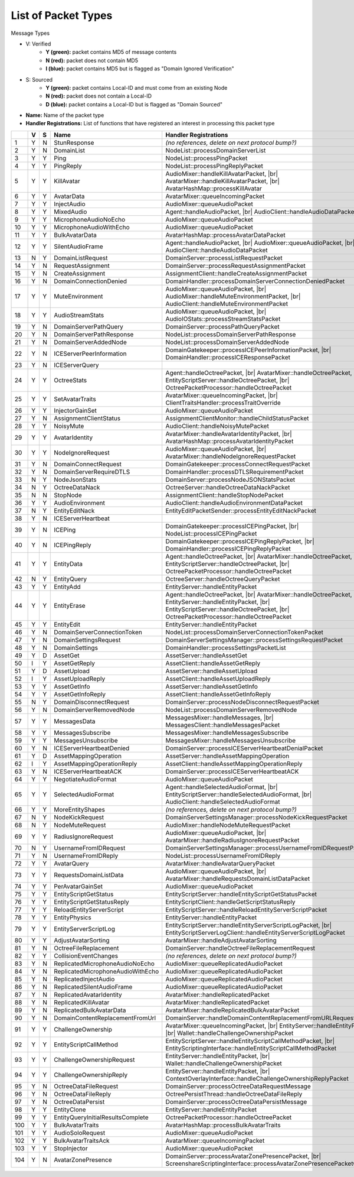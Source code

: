 List of Packet Types
====================

.. role:: yes

.. role:: no

.. role:: blu

.. raw:: html

   <script type="text/javascript" src="http://ajax.googleapis.com/ajax/libs/jquery/1.7.1/jquery.min.js"></script>
   <script>
     $(document).ready(function() {
       $('.yes').closest('TD').addClass('yes-parent');
       $('.no').closest('TD').addClass('no-parent');
       $('.blu').closest('TD').addClass('blu-parent');
     });
   </script>
   <style>
      TD.yes-parent { background-color:#00ff00 !important;}
      TD.no-parent { background-color:#ff0000 !important;}
      TD.blu-parent { background-color:#0000ff !important;}
   </style>

.. |br| raw:: html

    <br>

Message Types

- V: Verified
    - **Y (green):** packet contains MD5 of message contents
    - **N (red):** packet does not contain MD5
    - **I (blue):** packet contains MD5 but is flagged as "Domain Ignored Verification"
- S: Sourced
    - **Y (green):** packet contains Local-ID and must come from an existing Node
    - **N (red):** packet does not contain a Local-ID
    - **D (blue):** packet contains a Local-ID but is flagged as "Domain Sourced"
- **Name:** Name of the packet type
- **Handler Registrations:** List of functions that have registered an interest in processing this packet type

+-----+----------+----------+-----------------------------------+------------------------------------------------------------------------+
|     | V        | S        | Name                              | Handler Registrations                                                  |
+=====+==========+==========+===================================+========================================================================+
| 1   | :yes:`Y` | :no:`N`  | StunResponse                      | *(no references, delete on next protocol bump?)*                       |
+-----+----------+----------+-----------------------------------+------------------------------------------------------------------------+
| 2   | :yes:`Y` | :no:`N`  | DomainList                        | NodeList::processDomainServerList                                      |
+-----+----------+----------+-----------------------------------+------------------------------------------------------------------------+
| 3   | :yes:`Y` | :yes:`Y` | Ping                              | NodeList::processPingPacket                                            |
+-----+----------+----------+-----------------------------------+------------------------------------------------------------------------+
| 4   | :yes:`Y` | :yes:`Y` | PingReply                         | NodeList::processPingReplyPacket                                       |
+-----+----------+----------+-----------------------------------+------------------------------------------------------------------------+
| 5   | :yes:`Y` | :yes:`Y` | KillAvatar                        | AudioMixer::handleKillAvatarPacket, |br|                               |
|     |          |          |                                   | AvatarMixer::handleKillAvatarPacket, |br|                              |
|     |          |          |                                   | AvatarHashMap::processKillAvatar                                       |
+-----+----------+----------+-----------------------------------+------------------------------------------------------------------------+
| 6   | :yes:`Y` | :yes:`Y` | AvatarData                        | AvatarMixer::queueIncomingPacket                                       |
+-----+----------+----------+-----------------------------------+------------------------------------------------------------------------+
| 7   | :yes:`Y` | :yes:`Y` | InjectAudio                       | AudioMixer::queueAudioPacket                                           |
+-----+----------+----------+-----------------------------------+------------------------------------------------------------------------+
| 8   | :yes:`Y` | :yes:`Y` | MixedAudio                        | Agent::handleAudioPacket, |br|                                         |
|     |          |          |                                   | AudioClient::handleAudioDataPacket                                     |
+-----+----------+----------+-----------------------------------+------------------------------------------------------------------------+
| 9   | :yes:`Y` | :yes:`Y` | MicrophoneAudioNoEcho             | AudioMixer::queueAudioPacket                                           |
+-----+----------+----------+-----------------------------------+------------------------------------------------------------------------+
| 10  | :yes:`Y` | :yes:`Y` | MicrophoneAudioWithEcho           | AudioMixer::queueAudioPacket                                           |
+-----+----------+----------+-----------------------------------+------------------------------------------------------------------------+
| 11  | :yes:`Y` | :yes:`Y` | BulkAvatarData                    | AvatarHashMap::processAvatarDataPacket                                 |
+-----+----------+----------+-----------------------------------+------------------------------------------------------------------------+
| 12  | :yes:`Y` | :yes:`Y` | SilentAudioFrame                  | Agent::handleAudioPacket, |br|                                         |
|     |          |          |                                   | AudioMixer::queueAudioPacket, |br|                                     |
|     |          |          |                                   | AudioClient::handleAudioDataPacket                                     |
+-----+----------+----------+-----------------------------------+------------------------------------------------------------------------+
| 13  | :no:`N`  | :yes:`Y` | DomainListRequest                 | DomainServer::processListRequestPacket                                 |
+-----+----------+----------+-----------------------------------+------------------------------------------------------------------------+
| 14  | :yes:`Y` | :no:`N`  | RequestAssignment                 | DomainServer::processRequestAssignmentPacket                           |
+-----+----------+----------+-----------------------------------+------------------------------------------------------------------------+
| 15  | :yes:`Y` | :no:`N`  | CreateAssignment                  | AssignmentClient::handleCreateAssignmentPacket                         |
+-----+----------+----------+-----------------------------------+------------------------------------------------------------------------+
| 16  | :yes:`Y` | :no:`N`  | DomainConnectionDenied            | DomainHandler::processDomainServerConnectionDeniedPacket               |
+-----+----------+----------+-----------------------------------+------------------------------------------------------------------------+
| 17  | :yes:`Y` | :yes:`Y` | MuteEnvironment                   | AudioMixer::queueAudioPacket, |br|                                     |
|     |          |          |                                   | AudioMixer::handleMuteEnvironmentPacket, |br|                          |
|     |          |          |                                   | AudioClient::handleMuteEnvironmentPacket                               |
+-----+----------+----------+-----------------------------------+------------------------------------------------------------------------+
| 18  | :yes:`Y` | :yes:`Y` | AudioStreamStats                  | AudioMixer::queueAudioPacket, |br|                                     |
|     |          |          |                                   | AudioIOStats::processStreamStatsPacket                                 |
+-----+----------+----------+-----------------------------------+------------------------------------------------------------------------+
| 19  | :yes:`Y` | :no:`N`  | DomainServerPathQuery             | DomainServer::processPathQueryPacket                                   |
+-----+----------+----------+-----------------------------------+------------------------------------------------------------------------+
| 20  | :yes:`Y` | :no:`N`  | DomainServerPathResponse          | NodeList::processDomainServerPathResponse                              |
+-----+----------+----------+-----------------------------------+------------------------------------------------------------------------+
| 21  | :yes:`Y` | :no:`N`  | DomainServerAddedNode             | NodeList::processDomainServerAddedNode                                 |
+-----+----------+----------+-----------------------------------+------------------------------------------------------------------------+
| 22  | :yes:`Y` | :no:`N`  | ICEServerPeerInformation          | DomainGatekeeper::processICEPeerInformationPacket, |br|                |
|     |          |          |                                   | DomainHandler::processICEResponsePacket                                |
+-----+----------+----------+-----------------------------------+------------------------------------------------------------------------+
| 23  | :yes:`Y` | :no:`N`  | ICEServerQuery                    |                                                                        |
+-----+----------+----------+-----------------------------------+------------------------------------------------------------------------+
| 24  | :yes:`Y` | :yes:`Y` | OctreeStats                       | Agent::handleOctreePacket, |br|                                        |
|     |          |          |                                   | AvatarMixer::handleOctreePacket, |br|                                  |
|     |          |          |                                   | EntityScriptServer::handleOctreePacket, |br|                           |
|     |          |          |                                   | OctreePacketProcessor::handleOctreePacket                              |
+-----+----------+----------+-----------------------------------+------------------------------------------------------------------------+
| 25  | :yes:`Y` | :yes:`Y` | SetAvatarTraits                   | AvatarMixer::queueIncomingPacket, |br|                                 |
|     |          |          |                                   | ClientTraitsHandler::processTraitOverride                              |
+-----+----------+----------+-----------------------------------+------------------------------------------------------------------------+
| 26  | :yes:`Y` | :yes:`Y` | InjectorGainSet                   | AudioMixer::queueAudioPacket                                           |
+-----+----------+----------+-----------------------------------+------------------------------------------------------------------------+
| 27  | :yes:`Y` | :no:`N`  | AssignmentClientStatus            | AssignmentClientMonitor::handleChildStatusPacket                       |
+-----+----------+----------+-----------------------------------+------------------------------------------------------------------------+
| 28  | :yes:`Y` | :yes:`Y` | NoisyMute                         | AudioClient::handleNoisyMutePacket                                     |
+-----+----------+----------+-----------------------------------+------------------------------------------------------------------------+
| 29  | :yes:`Y` | :yes:`Y` | AvatarIdentity                    | AvatarMixer::handleAvatarIdentityPacket, |br|                          |
|     |          |          |                                   | AvatarHashMap::processAvatarIdentityPacket                             |
+-----+----------+----------+-----------------------------------+------------------------------------------------------------------------+
| 30  | :yes:`Y` | :yes:`Y` | NodeIgnoreRequest                 | AudioMixer::queueAudioPacket, |br|                                     |
|     |          |          |                                   | AvatarMixer::handleNodeIgnoreRequestPacket                             |
+-----+----------+----------+-----------------------------------+------------------------------------------------------------------------+
| 31  | :yes:`Y` | :no:`N`  | DomainConnectRequest              | DomainGatekeeper::processConnectRequestPacket                          |
+-----+----------+----------+-----------------------------------+------------------------------------------------------------------------+
| 32  | :yes:`Y` | :no:`N`  | DomainServerRequireDTLS           | DomainHandler::processDTLSRequirementPacket                            |
+-----+----------+----------+-----------------------------------+------------------------------------------------------------------------+
| 33  | :no:`N`  | :yes:`Y` | NodeJsonStats                     | DomainServer::processNodeJSONStatsPacket                               |
+-----+----------+----------+-----------------------------------+------------------------------------------------------------------------+
| 34  | :no:`N`  | :yes:`Y` | OctreeDataNack                    | OctreeServer::handleOctreeDataNackPacket                               |
+-----+----------+----------+-----------------------------------+------------------------------------------------------------------------+
| 35  | :no:`N`  | :no:`N`  | StopNode                          | AssignmentClient::handleStopNodePacket                                 |
+-----+----------+----------+-----------------------------------+------------------------------------------------------------------------+
| 36  | :yes:`Y` | :yes:`Y` | AudioEnvironment                  | AudioClient::handleAudioEnvironmentDataPacket                          |
+-----+----------+----------+-----------------------------------+------------------------------------------------------------------------+
| 37  | :no:`N`  | :yes:`Y` | EntityEditNack                    | EntityEditPacketSender::processEntityEditNackPacket                    |
+-----+----------+----------+-----------------------------------+------------------------------------------------------------------------+
| 38  | :yes:`Y` | :no:`N`  | ICEServerHeartbeat                |                                                                        |
+-----+----------+----------+-----------------------------------+------------------------------------------------------------------------+
| 39  | :yes:`Y` | :no:`N`  | ICEPing                           | DomainGatekeeper::processICEPingPacket, |br|                           |
|     |          |          |                                   | NodeList::processICEPingPacket                                         |
+-----+----------+----------+-----------------------------------+------------------------------------------------------------------------+
| 40  | :yes:`Y` | :no:`N`  | ICEPingReply                      | DomainGatekeeper::processICEPingReplyPacket, |br|                      |
|     |          |          |                                   | DomainHandler::processICEPingReplyPacket                               |
+-----+----------+----------+-----------------------------------+------------------------------------------------------------------------+
| 41  | :yes:`Y` | :yes:`Y` | EntityData                        | Agent::handleOctreePacket, |br|                                        |
|     |          |          |                                   | AvatarMixer::handleOctreePacket, |br|                                  |
|     |          |          |                                   | EntityScriptServer::handleOctreePacket, |br|                           |
|     |          |          |                                   | OctreePacketProcessor::handleOctreePacket                              |
+-----+----------+----------+-----------------------------------+------------------------------------------------------------------------+
| 42  | :no:`N`  | :yes:`Y` | EntityQuery                       | OctreeServer::handleOctreeQueryPacket                                  |
+-----+----------+----------+-----------------------------------+------------------------------------------------------------------------+
| 43  | :yes:`Y` | :yes:`Y` | EntityAdd                         | EntityServer::handleEntityPacket                                       |
+-----+----------+----------+-----------------------------------+------------------------------------------------------------------------+
| 44  | :yes:`Y` | :yes:`Y` | EntityErase                       | Agent::handleOctreePacket, |br|                                        |
|     |          |          |                                   | AvatarMixer::handleOctreePacket, |br|                                  |
|     |          |          |                                   | EntityServer::handleEntityPacket, |br|                                 |
|     |          |          |                                   | EntityScriptServer::handleOctreePacket, |br|                           |
|     |          |          |                                   | OctreePacketProcessor::handleOctreePacket                              |
+-----+----------+----------+-----------------------------------+------------------------------------------------------------------------+
| 45  | :yes:`Y` | :yes:`Y` | EntityEdit                        | EntityServer::handleEntityPacket                                       |
+-----+----------+----------+-----------------------------------+------------------------------------------------------------------------+
| 46  | :yes:`Y` | :no:`N`  | DomainServerConnectionToken       | NodeList::processDomainServerConnectionTokenPacket                     |
+-----+----------+----------+-----------------------------------+------------------------------------------------------------------------+
| 47  | :yes:`Y` | :no:`N`  | DomainSettingsRequest             | DomainServerSettingsManager::processSettingsRequestPacket              |
+-----+----------+----------+-----------------------------------+------------------------------------------------------------------------+
| 48  | :yes:`Y` | :no:`N`  | DomainSettings                    | DomainHandler::processSettingsPacketList                               |
+-----+----------+----------+-----------------------------------+------------------------------------------------------------------------+
| 49  | :yes:`Y` | :blu:`D` | AssetGet                          | AssetServer::handleAssetGet                                            |
+-----+----------+----------+-----------------------------------+------------------------------------------------------------------------+
| 50  | :blu:`I` | :yes:`Y` | AssetGetReply                     | AssetClient::handleAssetGetReply                                       |
+-----+----------+----------+-----------------------------------+------------------------------------------------------------------------+
| 51  | :yes:`Y` | :blu:`D` | AssetUpload                       | AssetServer::handleAssetUpload                                         |
+-----+----------+----------+-----------------------------------+------------------------------------------------------------------------+
| 52  | :blu:`I` | :yes:`Y` | AssetUploadReply                  | AssetClient::handleAssetUploadReply                                    |
+-----+----------+----------+-----------------------------------+------------------------------------------------------------------------+
| 53  | :yes:`Y` | :yes:`Y` | AssetGetInfo                      | AssetServer::handleAssetGetInfo                                        |
+-----+----------+----------+-----------------------------------+------------------------------------------------------------------------+
| 54  | :yes:`Y` | :yes:`Y` | AssetGetInfoReply                 | AssetClient::handleAssetGetInfoReply                                   |
+-----+----------+----------+-----------------------------------+------------------------------------------------------------------------+
| 55  | :no:`N`  | :yes:`Y` | DomainDisconnectRequest           | DomainServer::processNodeDisconnectRequestPacket                       |
+-----+----------+----------+-----------------------------------+------------------------------------------------------------------------+
| 56  | :yes:`Y` | :no:`N`  | DomainServerRemovedNode           | NodeList::processDomainServerRemovedNode                               |
+-----+----------+----------+-----------------------------------+------------------------------------------------------------------------+
| 57  | :yes:`Y` | :yes:`Y` | MessagesData                      | MessagesMixer::handleMessages, |br|                                    |
|     |          |          |                                   | MessagesClient::handleMessagesPacket                                   |
+-----+----------+----------+-----------------------------------+------------------------------------------------------------------------+
| 58  | :yes:`Y` | :yes:`Y` | MessagesSubscribe                 | MessagesMixer::handleMessagesSubscribe                                 |
+-----+----------+----------+-----------------------------------+------------------------------------------------------------------------+
| 59  | :yes:`Y` | :yes:`Y` | MessagesUnsubscribe               | MessagesMixer::handleMessagesUnsubscribe                               |
+-----+----------+----------+-----------------------------------+------------------------------------------------------------------------+
| 60  | :yes:`Y` | :no:`N`  | ICEServerHeartbeatDenied          | DomainServer::processICEServerHeartbeatDenialPacket                    |
+-----+----------+----------+-----------------------------------+------------------------------------------------------------------------+
| 61  | :yes:`Y` | :blu:`D` | AssetMappingOperation             | AssetServer::handleAssetMappingOperation                               |
+-----+----------+----------+-----------------------------------+------------------------------------------------------------------------+
| 62  | :blu:`I` | :yes:`Y` | AssetMappingOperationReply        | AssetClient::handleAssetMappingOperationReply                          |
+-----+----------+----------+-----------------------------------+------------------------------------------------------------------------+
| 63  | :yes:`Y` | :no:`N`  | ICEServerHeartbeatACK             | DomainServer::processICEServerHeartbeatACK                             |
+-----+----------+----------+-----------------------------------+------------------------------------------------------------------------+
| 64  | :yes:`Y` | :yes:`Y` | NegotiateAudioFormat              | AudioMixer::queueAudioPacket                                           |
+-----+----------+----------+-----------------------------------+------------------------------------------------------------------------+
| 65  | :yes:`Y` | :yes:`Y` | SelectedAudioFormat               | Agent::handleSelectedAudioFormat, |br|                                 |
|     |          |          |                                   | EntityScriptServer::handleSelectedAudioFormat, |br|                    |
|     |          |          |                                   | AudioClient::handleSelectedAudioFormat                                 |
+-----+----------+----------+-----------------------------------+------------------------------------------------------------------------+
| 66  | :yes:`Y` | :yes:`Y` | MoreEntityShapes                  | *(no references, delete on next protocol bump?)*                       |
+-----+----------+----------+-----------------------------------+------------------------------------------------------------------------+
| 67  | :no:`N`  | :yes:`Y` | NodeKickRequest                   | DomainServerSettingsManager::processNodeKickRequestPacket              |
+-----+----------+----------+-----------------------------------+------------------------------------------------------------------------+
| 68  | :no:`N`  | :yes:`Y` | NodeMuteRequest                   | AudioMixer::handleNodeMuteRequestPacket                                |
+-----+----------+----------+-----------------------------------+------------------------------------------------------------------------+
| 69  | :yes:`Y` | :yes:`Y` | RadiusIgnoreRequest               | AudioMixer::queueAudioPacket, |br|                                     |
|     |          |          |                                   | AvatarMixer::handleRadiusIgnoreRequestPacket                           |
+-----+----------+----------+-----------------------------------+------------------------------------------------------------------------+
| 70  | :no:`N`  | :yes:`Y` | UsernameFromIDRequest             | DomainServerSettingsManager::processUsernameFromIDRequestPacket        |
+-----+----------+----------+-----------------------------------+------------------------------------------------------------------------+
| 71  | :yes:`Y` | :no:`N`  | UsernameFromIDReply               | NodeList::processUsernameFromIDReply                                   |
+-----+----------+----------+-----------------------------------+------------------------------------------------------------------------+
| 72  | :yes:`Y` | :yes:`Y` | AvatarQuery                       | AvatarMixer::handleAvatarQueryPacket                                   |
+-----+----------+----------+-----------------------------------+------------------------------------------------------------------------+
| 73  | :yes:`Y` | :yes:`Y` | RequestsDomainListData            | AudioMixer::queueAudioPacket, |br|                                     |
|     |          |          |                                   | AvatarMixer::handleRequestsDomainListDataPacket                        |
+-----+----------+----------+-----------------------------------+------------------------------------------------------------------------+
| 74  | :yes:`Y` | :yes:`Y` | PerAvatarGainSet                  | AudioMixer::queueAudioPacket                                           |
+-----+----------+----------+-----------------------------------+------------------------------------------------------------------------+
| 75  | :yes:`Y` | :yes:`Y` | EntityScriptGetStatus             | EntityScriptServer::handleEntityScriptGetStatusPacket                  |
+-----+----------+----------+-----------------------------------+------------------------------------------------------------------------+
| 76  | :yes:`Y` | :yes:`Y` | EntityScriptGetStatusReply        | EntityScriptClient::handleGetScriptStatusReply                         |
+-----+----------+----------+-----------------------------------+------------------------------------------------------------------------+
| 77  | :yes:`Y` | :yes:`Y` | ReloadEntityServerScript          | EntityScriptServer::handleReloadEntityServerScriptPacket               |
+-----+----------+----------+-----------------------------------+------------------------------------------------------------------------+
| 78  | :yes:`Y` | :yes:`Y` | EntityPhysics                     | EntityServer::handleEntityPacket                                       |
+-----+----------+----------+-----------------------------------+------------------------------------------------------------------------+
| 79  | :yes:`Y` | :yes:`Y` | EntityServerScriptLog             | EntityScriptServer::handleEntityServerScriptLogPacket, |br|            |
|     |          |          |                                   | EntityScriptServerLogClient::handleEntityServerScriptLogPacket         |
+-----+----------+----------+-----------------------------------+------------------------------------------------------------------------+
| 80  | :yes:`Y` | :yes:`Y` | AdjustAvatarSorting               | AvatarMixer::handleAdjustAvatarSorting                                 |
+-----+----------+----------+-----------------------------------+------------------------------------------------------------------------+
| 81  | :yes:`Y` | :no:`N`  | OctreeFileReplacement             | DomainServer::handleOctreeFileReplacementRequest                       |
+-----+----------+----------+-----------------------------------+------------------------------------------------------------------------+
| 82  | :yes:`Y` | :yes:`Y` | CollisionEventChanges             | *(no references, delete on next protocol bump?)*                       |
+-----+----------+----------+-----------------------------------+------------------------------------------------------------------------+
| 83  | :yes:`Y` | :no:`N`  | ReplicatedMicrophoneAudioNoEcho   | AudioMixer::queueReplicatedAudioPacket                                 |
+-----+----------+----------+-----------------------------------+------------------------------------------------------------------------+
| 84  | :yes:`Y` | :no:`N`  | ReplicatedMicrophoneAudioWithEcho | AudioMixer::queueReplicatedAudioPacket                                 |
+-----+----------+----------+-----------------------------------+------------------------------------------------------------------------+
| 85  | :yes:`Y` | :no:`N`  | ReplicatedInjectAudio             | AudioMixer::queueReplicatedAudioPacket                                 |
+-----+----------+----------+-----------------------------------+------------------------------------------------------------------------+
| 86  | :yes:`Y` | :no:`N`  | ReplicatedSilentAudioFrame        | AudioMixer::queueReplicatedAudioPacket                                 |
+-----+----------+----------+-----------------------------------+------------------------------------------------------------------------+
| 87  | :yes:`Y` | :no:`N`  | ReplicatedAvatarIdentity          | AvatarMixer::handleReplicatedPacket                                    |
+-----+----------+----------+-----------------------------------+------------------------------------------------------------------------+
| 88  | :yes:`Y` | :no:`N`  | ReplicatedKillAvatar              | AvatarMixer::handleReplicatedPacket                                    |
+-----+----------+----------+-----------------------------------+------------------------------------------------------------------------+
| 89  | :yes:`Y` | :no:`N`  | ReplicatedBulkAvatarData          | AvatarMixer::handleReplicatedBulkAvatarPacket                          |
+-----+----------+----------+-----------------------------------+------------------------------------------------------------------------+
| 90  | :yes:`Y` | :no:`N`  | DomainContentReplacementFromUrl   | DomainServer::handleDomainContentReplacementFromURLRequest             |
+-----+----------+----------+-----------------------------------+------------------------------------------------------------------------+
| 91  | :yes:`Y` | :yes:`Y` | ChallengeOwnership                | AvatarMixer::queueIncomingPacket, |br|                                 |
|     |          |          |                                   | EntityServer::handleEntityPacket, |br|                                 |
|     |          |          |                                   | Wallet::handleChallengeOwnershipPacket                                 |
+-----+----------+----------+-----------------------------------+------------------------------------------------------------------------+
| 92  | :yes:`Y` | :yes:`Y` | EntityScriptCallMethod            | EntityScriptServer::handleEntityScriptCallMethodPacket, |br|           |
|     |          |          |                                   | EntityScriptingInterface::handleEntityScriptCallMethodPacket           |
+-----+----------+----------+-----------------------------------+------------------------------------------------------------------------+
| 93  | :yes:`Y` | :yes:`Y` | ChallengeOwnershipRequest         | EntityServer::handleEntityPacket, |br|                                 |
|     |          |          |                                   | Wallet::handleChallengeOwnershipPacket                                 |
+-----+----------+----------+-----------------------------------+------------------------------------------------------------------------+
| 94  | :yes:`Y` | :yes:`Y` | ChallengeOwnershipReply           | EntityServer::handleEntityPacket, |br|                                 |
|     |          |          |                                   | ContextOverlayInterface::handleChallengeOwnershipReplyPacket           |
+-----+----------+----------+-----------------------------------+------------------------------------------------------------------------+
| 95  | :yes:`Y` | :no:`N`  | OctreeDataFileRequest             | DomainServer::processOctreeDataRequestMessage                          |
+-----+----------+----------+-----------------------------------+------------------------------------------------------------------------+
| 96  | :yes:`Y` | :no:`N`  | OctreeDataFileReply               | OctreePersistThread::handleOctreeDataFileReply                         |
+-----+----------+----------+-----------------------------------+------------------------------------------------------------------------+
| 97  | :yes:`Y` | :no:`N`  | OctreeDataPersist                 | DomainServer::processOctreeDataPersistMessage                          |
+-----+----------+----------+-----------------------------------+------------------------------------------------------------------------+
| 98  | :yes:`Y` | :yes:`Y` | EntityClone                       | EntityServer::handleEntityPacket                                       |
+-----+----------+----------+-----------------------------------+------------------------------------------------------------------------+
| 99  | :yes:`Y` | :yes:`Y` | EntityQueryInitialResultsComplete | OctreePacketProcessor::handleOctreePacket                              |
+-----+----------+----------+-----------------------------------+------------------------------------------------------------------------+
| 100 | :yes:`Y` | :yes:`Y` | BulkAvatarTraits                  | AvatarHashMap::processBulkAvatarTraits                                 |
+-----+----------+----------+-----------------------------------+------------------------------------------------------------------------+
| 101 | :yes:`Y` | :yes:`Y` | AudioSoloRequest                  | AudioMixer::queueAudioPacket                                           |
+-----+----------+----------+-----------------------------------+------------------------------------------------------------------------+
| 102 | :yes:`Y` | :yes:`Y` | BulkAvatarTraitsAck               | AvatarMixer::queueIncomingPacket                                       |
+-----+----------+----------+-----------------------------------+------------------------------------------------------------------------+
| 103 | :yes:`Y` | :yes:`Y` | StopInjector                      | AudioMixer::queueAudioPacket                                           |
+-----+----------+----------+-----------------------------------+------------------------------------------------------------------------+
| 104 | :yes:`Y` | :no:`N`  | AvatarZonePresence                | DomainServer::processAvatarZonePresencePacket, |br|                    |
|     |          |          |                                   | ScreenshareScriptingInterface::processAvatarZonePresencePacketOnClient |
+-----+----------+----------+-----------------------------------+------------------------------------------------------------------------+
